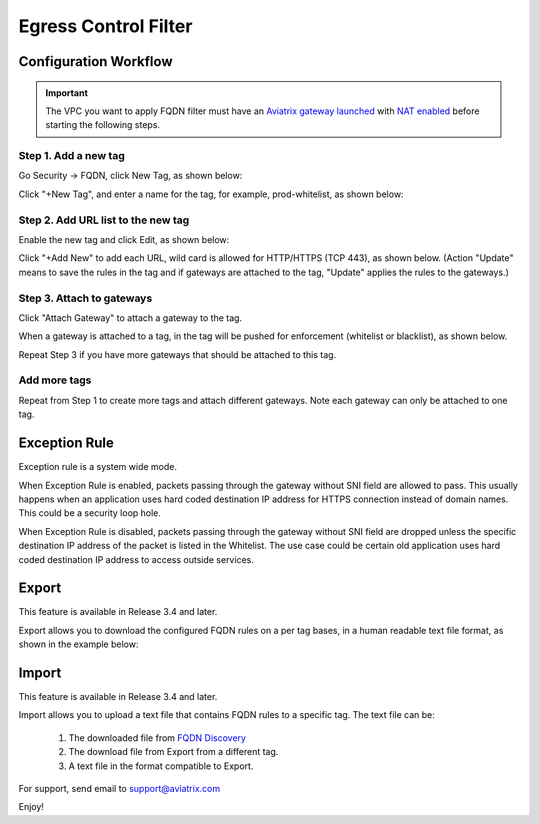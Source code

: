 .. meta::
   :description: FQDN whitelists reference design
   :keywords: FQDN, whitelist, Aviatrix, Egress Control, AWS VPC


=================================
 Egress Control Filter 
=================================



Configuration Workflow
======================

.. important::

 The VPC you want to apply FQDN filter must have an `Aviatrix gateway launched <http://docs.aviatrix.com/HowTos/gateway.html>`_ with `NAT enabled <http://docs.aviatrix.com/HowTos/gateway.html#enable-nat>`_ before starting the following steps. 

Step 1. Add a new tag
---------------------

Go Security -> FQDN, click New Tag, as shown below:

|fqdn-new-tag|

Click "+New Tag", and enter a name for the tag, for example, prod-whitelist, as shown below:

|fqdn-add-new-tag| 

Step 2. Add URL list to the new tag
-----------------------------------

Enable the new tag and click Edit, as shown below:

|fqdn-enable-edit|

Click "+Add New" to add each URL, wild card is allowed for HTTP/HTTPS (TCP 443), as shown below.
(Action "Update" means to save the rules in the tag and if gateways are attached to the tag, "Update" applies the rules to the gateways.)

|fqdn-add-domain-names|

Step 3. Attach to gateways
---------------------------

Click "Attach Gateway" to attach a gateway to the tag. 

When a gateway is attached to a tag, in the tag will be pushed for 
enforcement (whitelist or blacklist), as shown below. 

|fqdn-attach-spoke1|

Repeat Step 3 if you have more gateways that should be attached to this tag. 

|fqdn-attach-spoke2|

Add more tags
-------------

Repeat from Step 1 to create more tags and attach different gateways. 
Note each gateway can only be attached to one tag. 

Exception Rule
===============

Exception rule is a system wide mode. 

When Exception Rule is enabled, packets passing through the gateway without SNI field are 
allowed to pass. This usually happens when an application uses hard coded destination 
IP address for HTTPS connection instead of domain names. This could be a security loop hole.

When Exception Rule is disabled, packets passing through the gateway without SNI field 
are dropped unless the specific destination IP address of the 
packet is listed in the Whitelist. The use case could be certain old application uses 
hard coded destination IP address to access outside services.  

Export
==============

This feature is available in Release 3.4 and later. 

Export allows you to download the configured FQDN rules on a per tag bases, 
in a human readable text file format, as shown in the example below:

|export| 

Import
========

This feature is available in Release 3.4 and later. 

Import allows you to upload a text file that contains FQDN rules to a specific tag. 
The text file can be: 

 1. The downloaded file from `FQDN Discovery <https://docs.aviatrix.com/HowTos/fqdn_discovery.html>`_
 #. The download file from Export from a different tag. 
 #. A text file in the format compatible to Export. 

For support, send email to support@aviatrix.com

Enjoy!

.. |fqdn| image::  FQDN_Whitelists_Ref_Design_media/fqdn.png
   :scale: 50%

.. |fqdn-new-tag| image::  FQDN_Whitelists_Ref_Design_media/fqdn-new-tag.png
   :scale: 50%

.. |fqdn-add-new-tag| image::  FQDN_Whitelists_Ref_Design_media/fqdn-add-new-tag.png
   :scale: 50%

.. |fqdn-enable-edit| image::  FQDN_Whitelists_Ref_Design_media/fqdn-enable-edit.png
   :scale: 50%

.. |fqdn-add-domain-names| image::  FQDN_Whitelists_Ref_Design_media/fqdn-add-domain-names.png

.. |fqdn-attach-spoke1| image::  FQDN_Whitelists_Ref_Design_media/fqdn-attach-spoke1.png
   :scale: 50%

.. |fqdn-attach-spoke2| image::  FQDN_Whitelists_Ref_Design_media/fqdn-attach-spoke2.png
   :scale: 50%

.. |export| image::  FQDN_Whitelists_Ref_Design_media/export.png
   :scale: 50%

.. add in the disqus tag

.. disqus::
